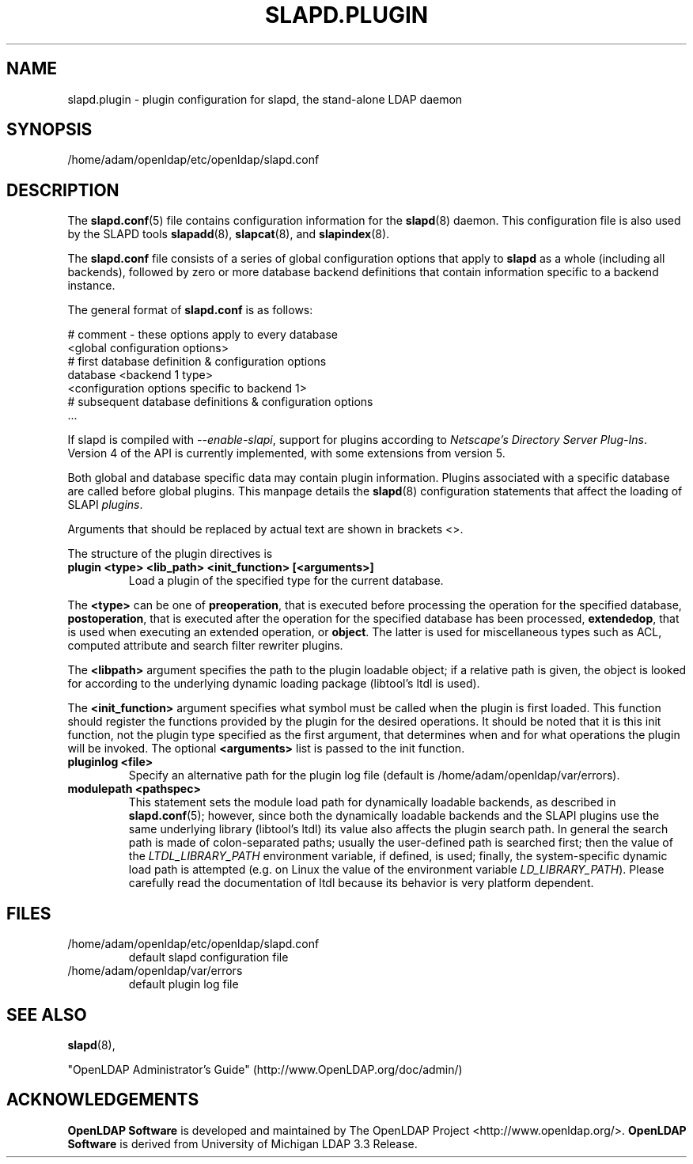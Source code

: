 .lf 1 stdin
.TH SLAPD.PLUGIN 5 "2010/06/30" "OpenLDAP 2.4.23"
.\" Copyright 2002-2010 The OpenLDAP Foundation All Rights Reserved.
.\" Copying restrictions apply.  See COPYRIGHT/LICENSE.
.SH NAME
slapd.plugin \- plugin configuration for slapd, the stand-alone LDAP daemon
.SH SYNOPSIS
/home/adam/openldap/etc/openldap/slapd.conf
.SH DESCRIPTION
The 
.BR slapd.conf (5)
file contains configuration information for the
.BR slapd (8)
daemon. This configuration file is also used by the SLAPD tools
.BR slapadd (8),
.BR slapcat (8),
and
.BR slapindex (8).
.LP
The
.B slapd.conf
file consists of a series of global configuration options that apply to
.B slapd
as a whole (including all backends), followed by zero or more database
backend definitions that contain information specific to a backend
instance.
.LP
The general format of
.B slapd.conf
is as follows:
.LP
.nf
    # comment - these options apply to every database
    <global configuration options>
    # first database definition & configuration options
    database    <backend 1 type>
    <configuration options specific to backend 1>
    # subsequent database definitions & configuration options
    ...
.fi
.LP
If slapd is compiled with \fI\-\-enable\-slapi\fP, support for plugins
according to \fINetscape's Directory Server Plug-Ins\fP.
Version 4 of the API is currently implemented, with some extensions
from version 5.
.LP
Both global and database specific data may contain plugin information.
Plugins associated with a specific database are called before global
plugins.
This manpage details the
.BR slapd (8)
configuration statements that affect the loading of SLAPI \fIplugins\fP.
.LP
Arguments that should be replaced by actual text are shown in brackets <>.
.LP
The structure of the plugin directives is
.TP
.B plugin "<type> <lib_path> <init_function> [<arguments>]"
Load a plugin of the specified type for the current database.
.LP
The 
.BR <type>
can be one of
.BR preoperation ,
that is executed before processing the operation for the specified
database, 
.BR postoperation ,
that is executed after the operation for the specified database
has been processed,
.BR extendedop ,
that is used when executing an extended operation, or
.BR object .
The latter is used for miscellaneous types such as ACL, computed
attribute and search filter rewriter plugins.
.LP
The
.BR <libpath>
argument specifies the path to the plugin loadable object; if a relative
path is given, the object is looked for according to the underlying
dynamic loading package (libtool's ltdl is used).
.LP
The 
.BR <init_function>
argument specifies what symbol must be called when the plugin is first
loaded.
This function should register the functions provided by the plugin
for the desired operations. It should be noted that it is this 
init function, not the plugin type specified as the first argument,
that determines when and for what operations the plugin will be invoked.
The optional
.BR <arguments>
list is passed to the init function.
.TP
.B pluginlog <file>
Specify an alternative path for the plugin log file (default is
/home/adam/openldap/var/errors).
.TP
.B modulepath <pathspec>
This statement sets the module load path for dynamically loadable 
backends, as described in
.BR slapd.conf (5); 
however, since both the dynamically loadable backends 
and the SLAPI plugins use the same underlying library (libtool's ltdl)
its value also affects the plugin search path.
In general the search path is made of colon-separated paths; usually
the user-defined path is searched first; then the value of the
\fILTDL_LIBRARY_PATH\fP environment variable, if defined, is used;
finally, the system-specific dynamic load path is attempted (e.g. on
Linux the value of the environment variable \fILD_LIBRARY_PATH\fP).
Please carefully read the documentation of ltdl because its behavior 
is very platform dependent.
.SH FILES
.TP
/home/adam/openldap/etc/openldap/slapd.conf
default slapd configuration file
.TP
/home/adam/openldap/var/errors
default plugin log file
.SH SEE ALSO
.BR slapd (8),
.LP
"OpenLDAP Administrator's Guide" (http://www.OpenLDAP.org/doc/admin/)
.SH ACKNOWLEDGEMENTS
.lf 1 ./../Project
.\" Shared Project Acknowledgement Text
.B "OpenLDAP Software"
is developed and maintained by The OpenLDAP Project <http://www.openldap.org/>.
.B "OpenLDAP Software"
is derived from University of Michigan LDAP 3.3 Release.  
.lf 124 stdin
